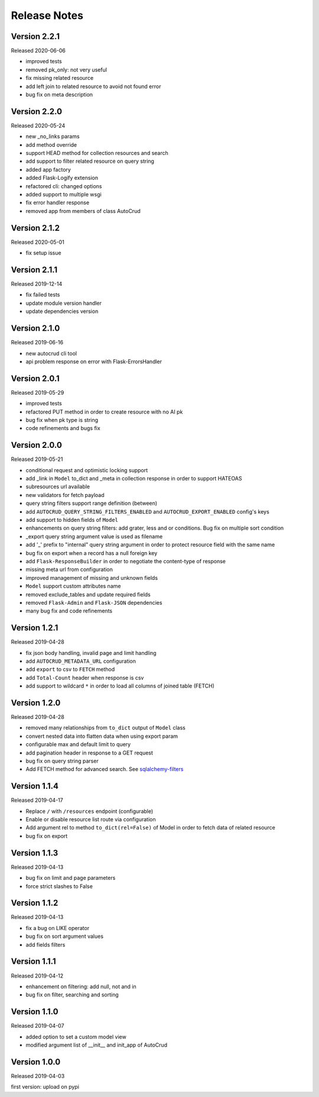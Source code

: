 Release Notes
^^^^^^^^^^^^^

Version 2.2.1
-------------

Released 2020-06-06

* improved tests
* removed pk_only: not very useful
* fix missing related resource
* add left join to related resource to avoid not found error
* bug fix on meta description

Version 2.2.0
-------------

Released 2020-05-24

* new _no_links params
* add method override
* support HEAD method for collection resources and search
* add support to filter related resource on query string
* added app factory
* added Flask-Logify extension
* refactored cli: changed options
* added support to multiple wsgi
* fix error handler response
* removed app from members of class AutoCrud

Version 2.1.2
-------------

Released 2020-05-01

* fix setup issue

Version 2.1.1
-------------

Released 2019-12-14

* fix failed tests
* update module version handler
* update dependencies version

Version 2.1.0
-------------

Released 2019-06-16

* new autocrud cli tool
* api problem response on error with Flask-ErrorsHandler

Version 2.0.1
-------------

Released 2019-05-29

* improved tests
* refactored PUT method in order to create resource with no AI pk
* bug fix when pk type is string
* code refinements and bugs fix

Version 2.0.0
-------------

Released 2019-05-21

* conditional request and optimistic locking support
* add _link in ``Model`` to_dict and _meta in collection response in order to support HATEOAS
* subresources url available
* new validators for fetch payload
* query string filters support range definition (between)
* add ``AUTOCRUD_QUERY_STRING_FILTERS_ENABLED`` and ``AUTOCRUD_EXPORT_ENABLED`` config's keys
* add support to hidden fields of ``Model``
* enhancements on query string filters: add grater, less and or conditions. Bug fix on multiple sort condition
* _export query string argument value is used as filename
* add '_' prefix to "internal" query string argument in order to protect resource field with the same name
* bug fix on export when a record has a null foreign key
* add ``Flask-ResponseBuilder`` in order to negotiate the content-type of response
* missing meta url from configuration
* improved management of missing and unknown fields
* ``Model`` support custom attributes name
* removed exclude_tables and update required fields
* removed ``Flask-Admin`` and ``Flask-JSON`` dependencies
* many bug fix and code refinements

Version 1.2.1
-------------

Released 2019-04-28

* fix json body handling, invalid page and limit handling
* add ``AUTOCRUD_METADATA_URL`` configuration
* add ``export`` to csv to ``FETCH`` method
* add ``Total-Count`` header when response is csv
* add support to wildcard ``*`` in order to load all columns of joined table (FETCH)

Version 1.2.0
-------------

Released 2019-04-28

* removed many relationships from ``to_dict`` output of ``Model`` class
* convert nested data into flatten data when using export param
* configurable max and default limit to query
* add pagination header in response to a GET request
* bug fix on query string parser
* Add FETCH method for advanced search. See `sqlalchemy-filters <https://pypi.org/project/sqlalchemy-filters>`__

Version 1.1.4
-------------

Released 2019-04-17

* Replace ``/`` with ``/resources`` endpoint (configurable)
* Enable or disable resource list route via configuration
* Add argument rel to method ``to_dict(rel=False)`` of Model in order to fetch data of related resource
* bug fix on export

Version 1.1.3
--------------

Released 2019-04-13

* bug fix on limit and page parameters
* force strict slashes to False

Version 1.1.2
--------------

Released 2019-04-13

* fix a bug on LIKE operator
* bug fix on sort argument values
* add fields filters

Version 1.1.1
--------------

Released 2019-04-12

* enhancement on filtering: add null, not and in
* bug fix on filter, searching and sorting

Version 1.1.0
--------------

Released 2019-04-07

* added option to set a custom model view
* modified argument list of __init__ and init_app of AutoCrud

Version 1.0.0
--------------

Released 2019-04-03

first version: upload on pypi

